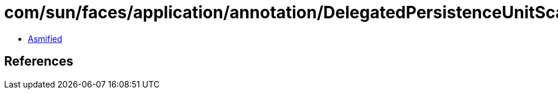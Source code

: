 = com/sun/faces/application/annotation/DelegatedPersistenceUnitScanner.class

 - link:DelegatedPersistenceUnitScanner-asmified.java[Asmified]

== References

